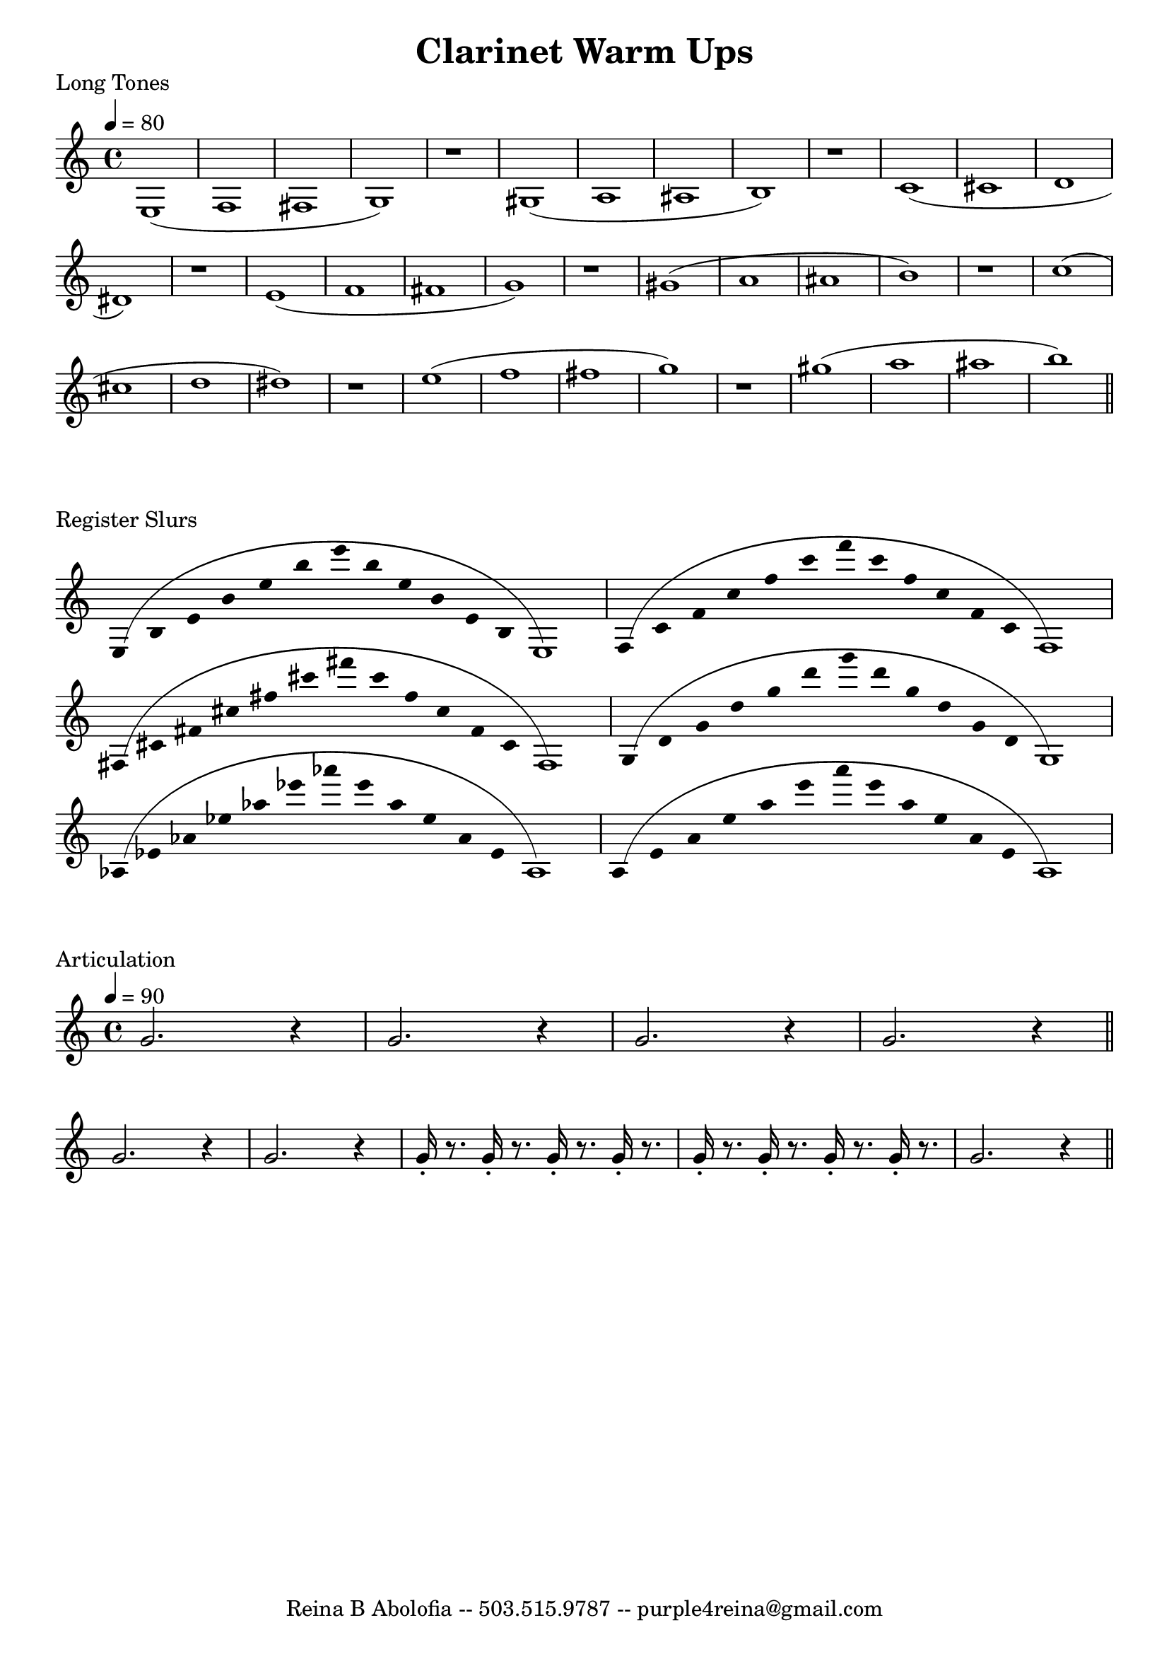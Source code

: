 

\header{
    title = "Clarinet Warm Ups"
    tagline = "Reina B Abolofia -- 503.515.9787 -- purple4reina@gmail.com"
}

%%% LONG TONES %%%
\score {

    \header {
        piece = "Long Tones"
    }
    \layout {
        indent = #0
        \context {
            \Score
            \override BarNumber.break-visibility = ##(#f #f #f)
        }
    }

    \transpose c c {
        \tempo 4 = 80
        e1 (f fis g) r
        gis (a ais b) r
        c' (cis' d' dis') r
        e' (f' fis' g') r
        gis' (a' ais' b') r
        c'' (cis'' d'' dis'') r
        e'' (f'' fis'' g'') r
        gis'' (a'' ais'' b'')
        \bar "||"
    }
}


%%% REGISTER SLURS %%%
\score {

    \header {
        piece = "Register Slurs"
    }
    \layout {
        indent = #0
        \context {
            \Score
            \override BarNumber.break-visibility = ##(#f #f #f)
        }
    }

    \transpose c c {
        \override Stem.length = #0  % remove stems
        \override Score.TimeSignature.stencil = ##f  % remove timesig

        \time 16/4

        e4 (b e' b' e'' b'' e''' b'' e'' b' e' b e1)
        f4 (c' f' c'' f'' c''' f''' c''' f'' c'' f' c' f1)
        fis4 (cis' fis' cis'' fis'' cis''' fis''' cis''' fis'' cis'' fis' cis' fis1)
        g4 (d' g' d'' g'' d''' g''' d''' g'' d'' g' d' g1)
        aes4 (ees' aes' ees'' aes'' ees''' aes''' ees''' aes'' ees'' aes' ees' aes1)
        a4 (e' a' e'' a'' e''' a''' e''' a'' e'' a' e' a1)

    }
}


%%% ARTICULATION %%%
\score {

    \header {
        piece = "Articulation"
    }
    \layout {
        indent = #0
        ragged-last = ##f
        \context {
            \Score
            \override BarNumber.break-visibility = ##(#f #f #f)
        }
    }

    \transpose c c' {
        \tempo 4 = 90

        g2. r4
        g2. r4
        g2. r4
        g2. r4
        \bar "||"
        \break

        g2. r4
        g2. r4
        g16-. r8. g16-. r8. g16-. r8. g16-. r8.
        g16-. r8. g16-. r8. g16-. r8. g16-. r8.
        g2. r4
        \bar "||"
    }

}



\version "2.16.2"  % necessary for upgrading to future LilyPond versions.
